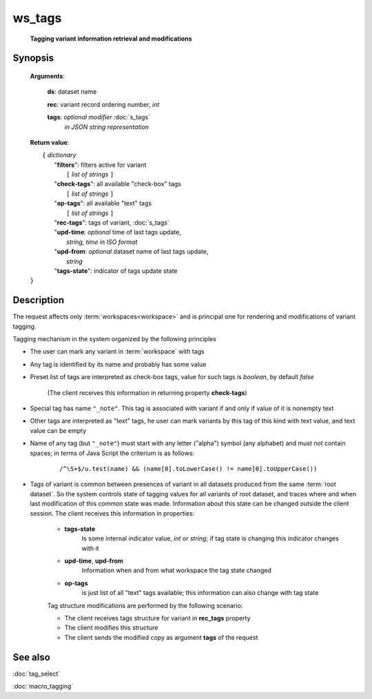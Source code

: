 ws_tags
=======
        **Tagging variant information retrieval and modifications**

.. index:: 
    ws_tags; request

Synopsis
--------

    **Arguments**: 

        **ds**: dataset name
        
        .. index:: 
            rec; argument of ws_tags

        **rec**: variant record ordering number, *int*
    
        .. index:: 
            tags; argument of ws_tags

        **tags**: *optional modifier* :doc:`s_tags`
             *in JSON string representation*
            
    **Return value**: 
    
    |  ``{`` *dictionary*
    |       "**filters**":  filters active for variant
    |           ``[`` *list of strings* ``]``
    |       "**check-tags**": all available "check-box" tags
    |           ``[`` *list of strings* ``]``
    |       "**op-tags**": all available "text" tags
    |           ``[`` *list of strings* ``]``
    |       "**rec-tags**": tags of variant, :doc:`s_tags`
    |       "**upd-time**: *optional* time of last tags update, 
    |                        *string, time in ISO format*
    |       "**upd-from**: *optional* dataset name of last tags update, 
    |                        *string*
    |       "**tags-state**": indicator of tags update state
    | ``}``

Description
-----------
The request affects only :term:`workspaces<workspace>` and is principal one for rendering and modifications of variant tagging.

Tagging mechanism in the system organized by the following principles

* The user can mark any variant in :term:`workspace` with tags

* Any tag is identified by its name and probably has some value

* Preset list of tags are interpreted as check-box tags, value for such tags is *boolean*, by default *false*
    
      (The client receives this information in returning property **check-tags**)
        
* Special tag has name ``"_note"``. This tag is associated with variant if and only if value of it is nonempty text
    
* Other tags are interpreted as "text" tags, he user can mark variants by this tag of this kind with text value, and text value can be empty
    
* Name of any tag (but ``"_note"``) must start with any letter ("alpha") symbol (any alphabet) and must not contain spaces; in terms of Java Script the criterium is as follows:
    
    ::
        
        /^\S+$/u.test(name) && (name[0].toLowerCase() != name[0].toUpperCase())

* Tags of variant is common between presences of variant in all datasets produced from the same :term:`root dataset`. So the system controls state of tagging values for all variants of root dataset, and traces where and when last modification of this common state was made. Information about this state can be changed outside the client session. The client receives this information in properties:

    .. _tags_state:

    * **tags-state**
        Is some internal indicator value, *int* or *string*; if tag state is changing this indicator changes with it
        
    * **upd-time**, **upd-from**
        Information when and from what workspace the tag state changed
    
    * **op-tags** 
        is just list of all "text" tags available; this information can also change with tag state

    Tag structure modifications are performed by the following scenario: 
    
    - The client receives tags structure for variant in **rec_tags** property
    
    - The client modifies this structure
    
    - The client sends the modified copy as argument **tags** of the request
                
See also
--------
:doc:`tag_select`

:doc:`macro_tagging`
